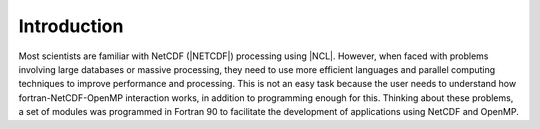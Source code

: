 Introduction
************

Most scientists are familiar with NetCDF (|NETCDF|) processing using |NCL|.
However, when faced with problems involving large databases or massive processing, they need to use more efficient languages and parallel computing techniques to improve performance and processing.
This is not an easy task because the user needs to understand how fortran-NetCDF-OpenMP interaction works, in addition to programming enough for this.
Thinking about these problems, a set of modules was programmed in Fortran 90 to facilitate the development of applications using NetCDF and OpenMP.

.. |NETCDF| raw:: html

  <a href="http://www.unidata.ucar.edu/software/netcdf" target="_blank"> Network Common Data Form</a>

.. |NCL| raw:: html

  <a href="http://www.ncl.ucar.edu" target="_blank"> NCL - NCAR Command Language</a>
